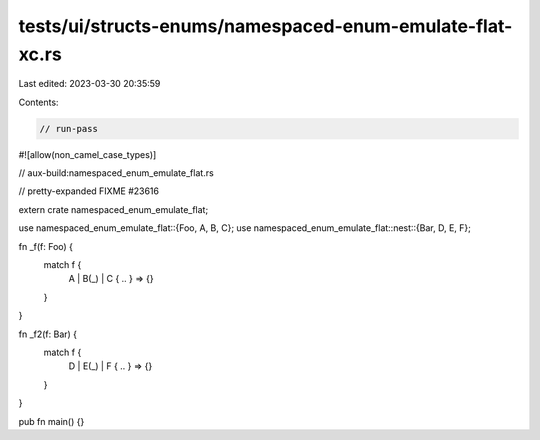 tests/ui/structs-enums/namespaced-enum-emulate-flat-xc.rs
=========================================================

Last edited: 2023-03-30 20:35:59

Contents:

.. code-block:: rs

    // run-pass
#![allow(non_camel_case_types)]

// aux-build:namespaced_enum_emulate_flat.rs

// pretty-expanded FIXME #23616

extern crate namespaced_enum_emulate_flat;

use namespaced_enum_emulate_flat::{Foo, A, B, C};
use namespaced_enum_emulate_flat::nest::{Bar, D, E, F};

fn _f(f: Foo) {
    match f {
        A | B(_) | C { .. } => {}
    }
}

fn _f2(f: Bar) {
    match f {
        D | E(_) | F { .. } => {}
    }
}

pub fn main() {}



